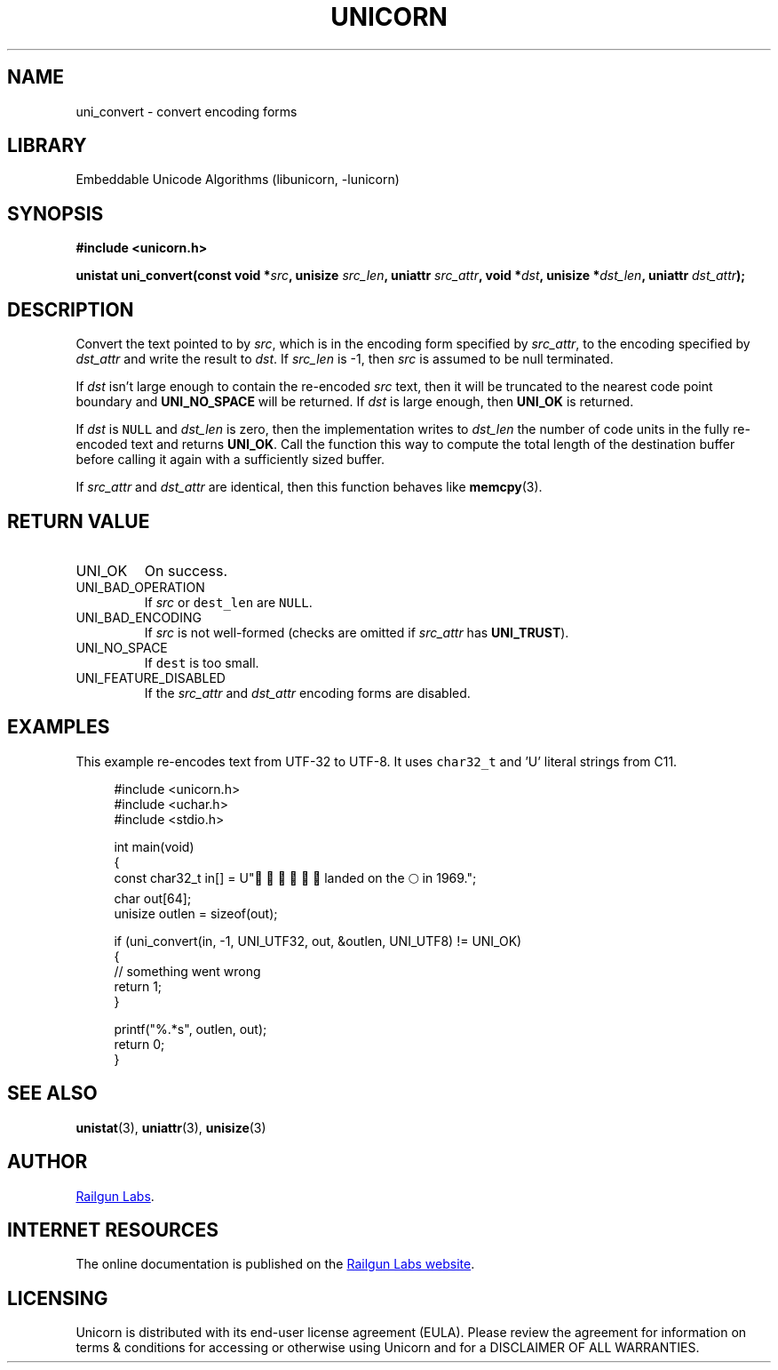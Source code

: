 .TH "UNICORN" "3" "Dec 14th 2024" "Unicorn 0.8.0"
.SH NAME
uni_convert \- convert encoding forms
.SH LIBRARY
Embeddable Unicode Algorithms (libunicorn, -lunicorn)
.SH SYNOPSIS
.nf
.B #include <unicorn.h>
.PP
.BI "unistat uni_convert(const void *" src ", unisize " src_len ", uniattr " src_attr ", void *" dst ", unisize *" dst_len ", uniattr " dst_attr ");"
.fi
.SH DESCRIPTION
Convert the text pointed to by \f[I]src\f[R], which is in the encoding form specified by \f[I]src_attr\f[R], to the encoding specified by \f[I]dst_attr\f[R] and write the result to \f[I]dst\f[R].
If \f[I]src_len\f[R] is -1, then \f[I]src\f[R] is assumed to be null terminated.
.PP
If \f[I]dst\f[R] isn’t large enough to contain the re-encoded \f[I]src\f[R] text, then it will be truncated to the nearest code point boundary and \f[B]UNI_NO_SPACE\f[R] will be returned.
If \f[I]dst\f[R] is large enough, then \f[B]UNI_OK\f[R] is returned.
.PP
If \f[I]dst\f[R] is \f[C]NULL\f[R] and \f[I]dst_len\f[R] is zero, then the implementation writes to \f[I]dst_len\f[R] the number of code units in the fully re-encoded text and returns \f[B]UNI_OK\f[R].
Call the function this way to compute the total length of the destination buffer before calling it again with a sufficiently sized buffer.
.PP
If \f[I]src_attr\f[R] and \f[I]dst_attr\f[R] are identical, then this function behaves like \f[B]memcpy\f[R](3).
.SH RETURN VALUE
.TP
UNI_OK
On success.
.TP
UNI_BAD_OPERATION
If \f[I]src\f[R] or \f[C]dest_len\f[R] are \f[C]NULL\f[R].
.TP
UNI_BAD_ENCODING
If \f[I]src\f[R] is not well-formed (checks are omitted if \f[I]src_attr\f[R] has \f[B]UNI_TRUST\f[R]).
.TP
UNI_NO_SPACE
If \f[C]dest\f[R] is too small.
.TP
UNI_FEATURE_DISABLED
If the \f[I]src_attr\f[R] and \f[I]dst_attr\f[R] encoding forms are disabled.
.SH EXAMPLES
This example re-encodes text from UTF-32 to UTF-8.
It uses \f[C]char32_t\f[R] and 'U' literal strings from C11.
.PP
.in +4n
.EX
#include <unicorn.h>
#include <uchar.h>
#include <stdio.h>

int main(void)
{
    const char32_t in[] = U"👨🏻‍🚀🧑🏼‍🚀 landed on the 🌕 in 1969.";
    char out[64];
    unisize outlen = sizeof(out);

    if (uni_convert(in, -1, UNI_UTF32, out, &outlen, UNI_UTF8) != UNI_OK)
    {
        // something went wrong
        return 1;
    }

    printf("%.*s", outlen, out);
    return 0;
}
.EE
.in
.SH SEE ALSO
.BR unistat (3),
.BR uniattr (3),
.BR unisize (3)
.SH AUTHOR
.UR https://railgunlabs.com
Railgun Labs
.UE .
.SH INTERNET RESOURCES
The online documentation is published on the
.UR https://railgunlabs.com/unicorn
Railgun Labs website
.UE .
.SH LICENSING
Unicorn is distributed with its end-user license agreement (EULA).
Please review the agreement for information on terms & conditions for accessing or otherwise using Unicorn and for a DISCLAIMER OF ALL WARRANTIES.
